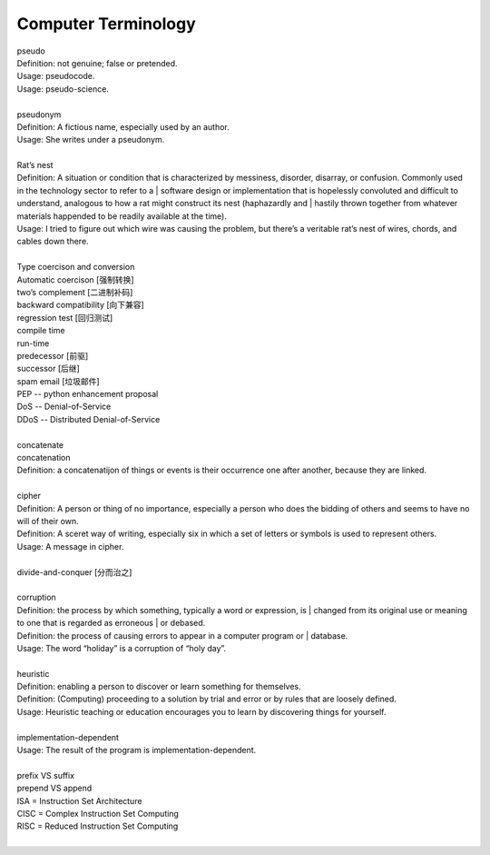 Computer Terminology
====================

| pseudo
| Definition: not genuine; false or pretended.
| Usage: pseudocode.
| Usage: pseudo-science.
| 
| pseudonym
| Definition: A fictious name, especially used by an author.
| Usage: She writes under a pseudonym.
|
| Rat’s nest
| Definition: A situation or condition that is characterized by messiness, disorder, disarray, or confusion. Commonly used in the technology sector to refer to a | software design or implementation that is hopelessly convoluted and difficult to understand, analogous to how a rat might construct its nest (haphazardly and | hastily thrown together from whatever materials happended to be readily available at the time).
| Usage: I tried to figure out which wire was causing the problem, but there’s a veritable rat’s nest of wires, chords, and cables down there.
| 
| Type coercison and conversion 
| Automatic coercison [强制转换]
| two’s complement [二进制补码]
| backward compatibility [向下兼容]
| regression test [回归测试]
| compile time
| run-time
| predecessor [前驱]
| successor  [后继]
| spam email [垃圾邮件]
| PEP -- python enhancement proposal
| DoS  -- Denial-of-Service
| DDoS -- Distributed Denial-of-Service
|
| concatenate
| concatenation
| Definition: a concatenatijon of things or events is their occurrence one after another, because they are linked.
| 
| cipher
| Definition: A person or thing of no importance, especially a person who does the bidding of others and seems to have no will of their own.
| Definition: A sceret way of writing, especially six in which a set of letters or symbols is used to represent others.
| Usage: A message in cipher.
| 
| divide-and-conquer [分而治之]
| 
| corruption
| Definition: the process by which something, typically a word or expression, is | changed from its original use or meaning to one that is regarded as erroneous | or debased.
| Definition: the process of causing errors to appear in a computer program or | database.
| Usage: The word “holiday” is a corruption of “holy day”.
|
| heuristic
| Definition: enabling a person to discover or learn something for themselves.
| Definition: (Computing) proceeding to a solution by trial and error or by rules that are loosely defined.
| Usage: Heuristic teaching or education encourages you to learn by discovering things for yourself.
| 
| implementation-dependent
| Usage: The result of the program is implementation-dependent.
|
| prefix  VS suffix 
| prepend VS append
| ISA = Instruction Set Architecture
| CISC = Complex Instruction Set Computing
| RISC = Reduced Instruction Set Computing
| 


